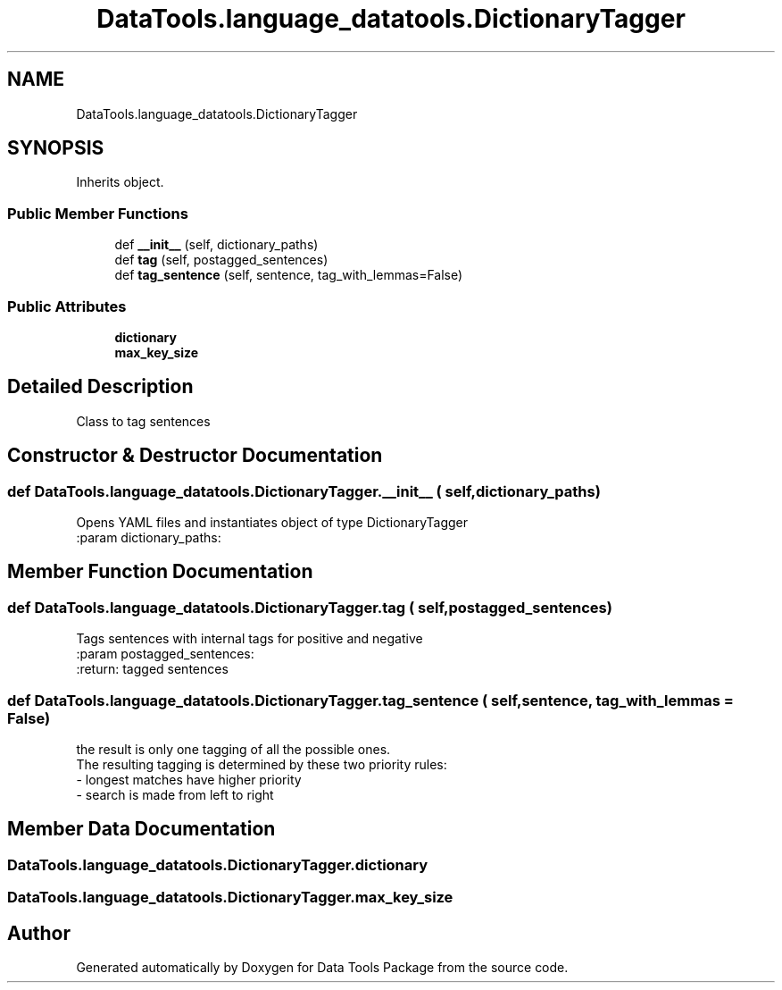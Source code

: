 .TH "DataTools.language_datatools.DictionaryTagger" 3 "Thu Jan 25 2018" "Data Tools Package" \" -*- nroff -*-
.ad l
.nh
.SH NAME
DataTools.language_datatools.DictionaryTagger
.SH SYNOPSIS
.br
.PP
.PP
Inherits object\&.
.SS "Public Member Functions"

.in +1c
.ti -1c
.RI "def \fB__init__\fP (self, dictionary_paths)"
.br
.ti -1c
.RI "def \fBtag\fP (self, postagged_sentences)"
.br
.ti -1c
.RI "def \fBtag_sentence\fP (self, sentence, tag_with_lemmas=False)"
.br
.in -1c
.SS "Public Attributes"

.in +1c
.ti -1c
.RI "\fBdictionary\fP"
.br
.ti -1c
.RI "\fBmax_key_size\fP"
.br
.in -1c
.SH "Detailed Description"
.PP 

.PP
.nf
    Class to tag sentences

.fi
.PP
 
.SH "Constructor & Destructor Documentation"
.PP 
.SS "def DataTools\&.language_datatools\&.DictionaryTagger\&.__init__ ( self,  dictionary_paths)"

.PP
.nf
    Opens YAML files and instantiates object of type DictionaryTagger
:param dictionary_paths:

.fi
.PP
 
.SH "Member Function Documentation"
.PP 
.SS "def DataTools\&.language_datatools\&.DictionaryTagger\&.tag ( self,  postagged_sentences)"

.PP
.nf
    Tags sentences with internal tags for positive and negative
:param postagged_sentences:
:return: tagged sentences

.fi
.PP
 
.SS "def DataTools\&.language_datatools\&.DictionaryTagger\&.tag_sentence ( self,  sentence,  tag_with_lemmas = \fCFalse\fP)"

.PP
.nf
the result is only one tagging of all the possible ones.
The resulting tagging is determined by these two priority rules:
    - longest matches have higher priority
    - search is made from left to right

.fi
.PP
 
.SH "Member Data Documentation"
.PP 
.SS "DataTools\&.language_datatools\&.DictionaryTagger\&.dictionary"

.SS "DataTools\&.language_datatools\&.DictionaryTagger\&.max_key_size"


.SH "Author"
.PP 
Generated automatically by Doxygen for Data Tools Package from the source code\&.
